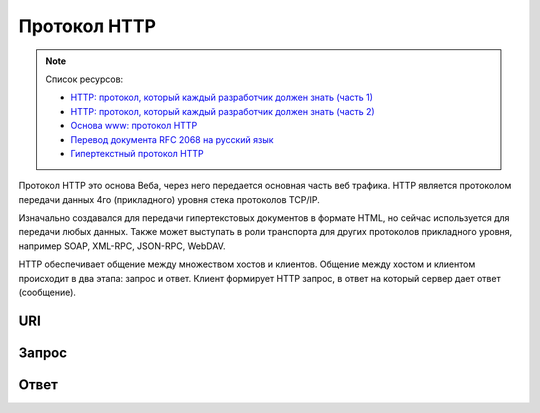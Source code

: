 Протокол HTTP
=============

.. note:: Список ресурсов:

    * `HTTP: протокол, который каждый разработчик должен знать (часть 1) <http://ruseller.com/lessons.php?rub=28&id=1726>`_
    * `HTTP: протокол, который каждый разработчик должен знать (часть 2) <http://ruseller.com/lessons.php?rub=28&id=1777>`_
    * `Основа www: протокол HTTP <http://www.4stud.info/web-programming/protocol-http.html>`_
    * `Перевод документа RFC 2068 на русский язык <http://www.lib.ru/WEBMASTER/rfc2068/>`_
    * `Гипертекстный протокол HTTP <http://book.itep.ru/4/45/http4561.htm>`_

Протокол HTTP это основа Веба, через него передается основная часть веб трафика.
HTTP является протоколом передачи данных 4го (прикладного) уровня стека протоколов TCP/IP.

Изначально создавался для передачи гипертекстовых документов в формате HTML,
но сейчас используется для передачи любых данных.
Также может выступать в роли транспорта для других протоколов прикладного уровня,
например SOAP, XML-RPC, JSON-RPC, WebDAV.

HTTP обеспечивает общение между множеством хостов и клиентов.
Общение между хостом и клиентом происходит в два этапа: запрос и ответ. Клиент формирует HTTP запрос, в ответ на который сервер дает ответ (сообщение).

.. image:: /_static/http1-request-response.png
    :alt: HTTP запрос и ответ

URI
---

Запрос
------

Ответ
-----

